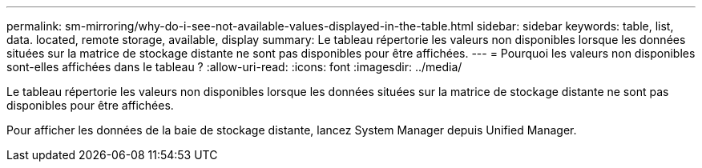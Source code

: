 ---
permalink: sm-mirroring/why-do-i-see-not-available-values-displayed-in-the-table.html 
sidebar: sidebar 
keywords: table, list, data. located, remote storage, available, display 
summary: Le tableau répertorie les valeurs non disponibles lorsque les données situées sur la matrice de stockage distante ne sont pas disponibles pour être affichées. 
---
= Pourquoi les valeurs non disponibles sont-elles affichées dans le tableau ?
:allow-uri-read: 
:icons: font
:imagesdir: ../media/


[role="lead"]
Le tableau répertorie les valeurs non disponibles lorsque les données situées sur la matrice de stockage distante ne sont pas disponibles pour être affichées.

Pour afficher les données de la baie de stockage distante, lancez System Manager depuis Unified Manager.
